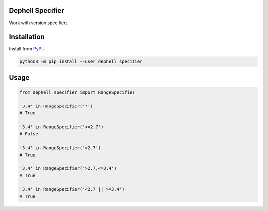 
Dephell Specifier
-----------------

Work with version specifiers.

Installation
------------

Install from `PyPI <https://pypi.org/project/dephell-specifier/>`_\ :

.. code-block:: bash

   python3 -m pip install --user dephell_specifier

Usage
-----

.. code-block:: python

   from dephell_specifier import RangeSpecifier

   '3.4' in RangeSpecifier('*')
   # True

   '3.4' in RangeSpecifier('<=2.7')
   # False

   '3.4' in RangeSpecifier('>2.7')
   # True

   '3.4' in RangeSpecifier('>2.7,<=3.4')
   # True

   '3.4' in RangeSpecifier('<2.7 || >=3.4')
   # True
